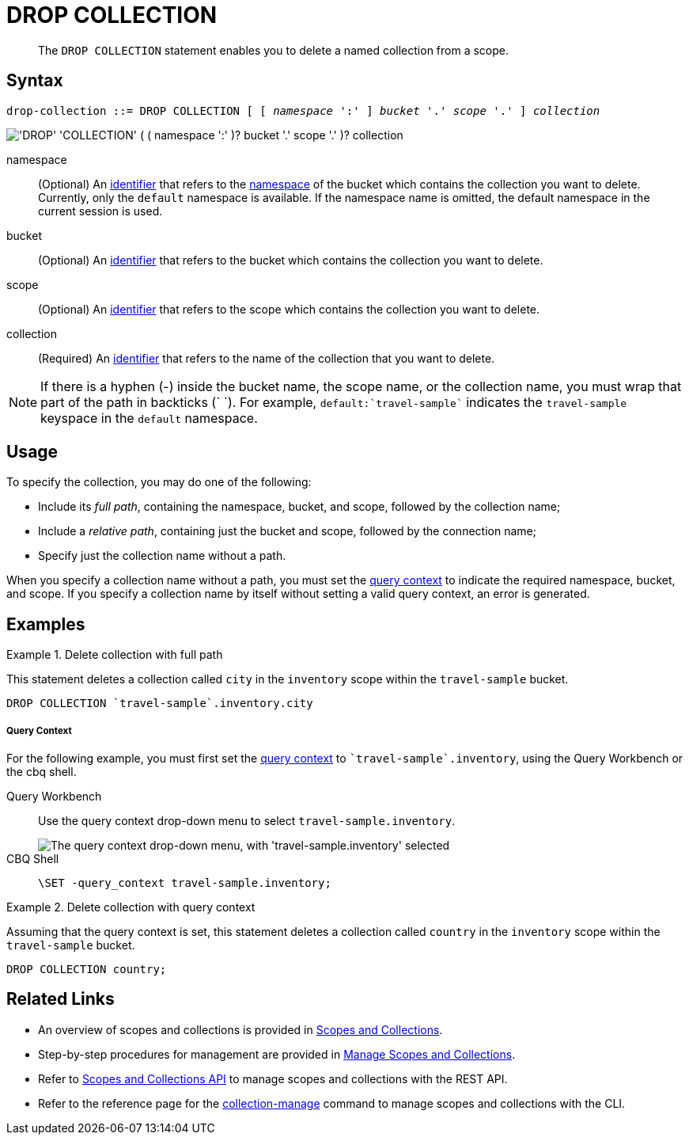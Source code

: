 = DROP COLLECTION
:description: pass:q[The `DROP COLLECTION` statement enables you to delete a named collection from a scope.]
:page-topic-type: concept
:page-status: Couchbase Server 7.0
:imagesdir: ../../assets/images
:page-partial:

:identifier: xref:n1ql-language-reference/identifiers.adoc
:logical-hierarchy: xref:n1ql-intro/sysinfo.adoc#logical-hierarchy
:query-context: xref:n1ql:n1ql-intro/sysinfo.adoc#query-context
:scopes-and-collections: xref:learn:data/scopes-and-collections.adoc
:manage-scopes-and-collections: xref:manage:manage-scopes-and-collections/manage-scopes-and-collections.adoc
:scopes-and-collections-api: xref:rest-api:scopes-and-collections-api.adoc
:couchbase-cli-collection-manage: xref:cli:cbcli/couchbase-cli-collection-manage.adoc

[abstract]
{description}

== Syntax

[subs="normal"]
----
drop-collection ::= DROP COLLECTION [ [ _namespace_ ':' ] _bucket_ '.' _scope_ '.' ] _collection_
----

image::n1ql-language-reference/drop-collection.png["'DROP' 'COLLECTION' ( ( namespace ':' )? bucket '.' scope '.' )? collection"]

namespace::
(Optional) An {identifier}[identifier] that refers to the {logical-hierarchy}[namespace] of the bucket which contains the collection you want to delete.
Currently, only the `default` namespace is available.
If the namespace name is omitted, the default namespace in the current session is used.

bucket::
(Optional) An {identifier}[identifier] that refers to the bucket which contains the collection you want to delete.

scope::
(Optional) An {identifier}[identifier] that refers to the scope which contains the collection you want to delete.

collection::
(Required) An {identifier}[identifier] that refers to the name of the collection that you want to delete.

NOTE: If there is a hyphen (-) inside the bucket name, the scope name, or the collection name, you must wrap that part of the path in backticks ({backtick} {backtick}).
For example, `default:{backtick}travel-sample{backtick}` indicates the `travel-sample` keyspace in the `default` namespace.

== Usage

To specify the collection, you may do one of the following:

* Include its [def]_full path_, containing the namespace, bucket, and scope, followed by the collection name;
* Include a [def]_relative path_, containing just the bucket and scope, followed by the connection name;
* Specify just the collection name without a path.

When you specify a collection name without a path, you must set the {query-context}[query context] to indicate the required namespace, bucket, and scope.
If you specify a collection name by itself without setting a valid query context, an error is generated.

== Examples

.Delete collection with full path
====
This statement deletes a collection called `city` in the `inventory` scope within the `travel-sample` bucket.

[source,n1ql]
----
DROP COLLECTION `travel-sample`.inventory.city
----
====

[discrete]
===== Query Context

For the following example, you must first set the {query-context}[query context] to `{backtick}travel-sample{backtick}.inventory`, using the Query Workbench or the cbq shell.

[{tabs}]
====
Query Workbench::
+
--
Use the query context drop-down menu to select `travel-sample.inventory`.

image::tools:query-workbench-context.png["The query context drop-down menu, with 'travel-sample.inventory' selected"]
--

CBQ Shell::
+
--
[source,shell]
----
\SET -query_context travel-sample.inventory;
----
--
====

.Delete collection with query context
====
Assuming that the query context is set, this statement deletes a collection called `country` in the `inventory` scope within the `travel-sample` bucket.

[source,n1ql]
----
DROP COLLECTION country;
----
====

== Related Links

* An overview of scopes and collections is provided in {scopes-and-collections}[Scopes and Collections].

* Step-by-step procedures for management are provided in {manage-scopes-and-collections}[Manage Scopes and Collections].

* Refer to {scopes-and-collections-api}[Scopes and Collections API] to manage scopes and collections with the REST API.

* Refer to the reference page for the {couchbase-cli-collection-manage}[collection-manage] command to manage scopes and collections with the CLI.